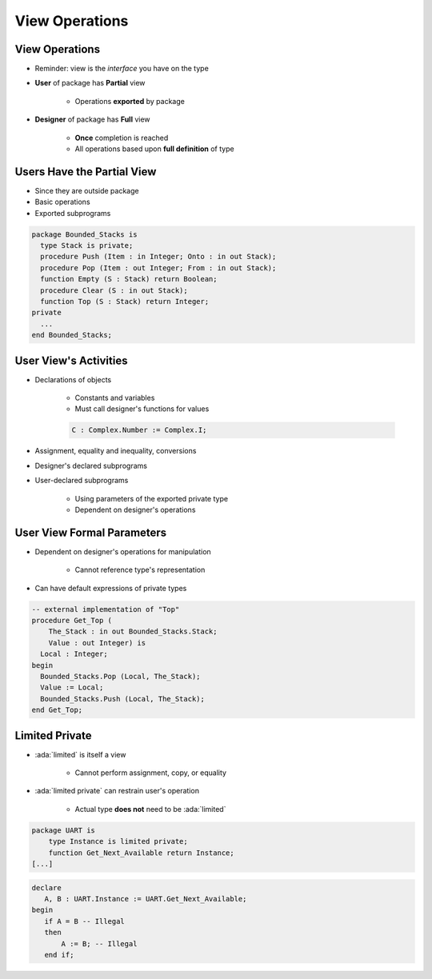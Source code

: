 =================
View Operations
=================

-----------------
View Operations
-----------------

* Reminder: view is the *interface* you have on the type

.. container:: latex_environment footnotesize

 .. container:: columns

  .. container:: column

    * **User** of package has **Partial** view

       - Operations **exported** by package

  .. container:: column

    * **Designer** of package has **Full** view

       - **Once** completion is reached
       - All operations based upon **full definition** of type

-----------------------------
Users Have the Partial View
-----------------------------

* Since they are outside package
* Basic operations
* Exported subprograms

.. code:: Ada

   package Bounded_Stacks is
     type Stack is private;
     procedure Push (Item : in Integer; Onto : in out Stack);
     procedure Pop (Item : out Integer; From : in out Stack);
     function Empty (S : Stack) return Boolean;
     procedure Clear (S : in out Stack);
     function Top (S : Stack) return Integer;
   private
     ...
   end Bounded_Stacks;

------------------------
User View's Activities
------------------------

* Declarations of objects

   - Constants and variables
   - Must call designer's functions for values

   .. code:: Ada

      C : Complex.Number := Complex.I;

* Assignment, equality and inequality, conversions
* Designer's declared subprograms
* User-declared subprograms

   - Using parameters of the exported private type
   - Dependent on designer's operations

-----------------------------
User View Formal Parameters
-----------------------------

* Dependent on designer's operations for manipulation

   - Cannot reference type's representation

* Can have default expressions of private types

.. code:: Ada

   -- external implementation of "Top"
   procedure Get_Top (
       The_Stack : in out Bounded_Stacks.Stack;
       Value : out Integer) is
     Local : Integer;
   begin
     Bounded_Stacks.Pop (Local, The_Stack);
     Value := Local;
     Bounded_Stacks.Push (Local, The_Stack);
   end Get_Top;

-----------------
Limited Private
-----------------

* :ada:`limited` is itself a view

    - Cannot perform assignment, copy, or equality

* :ada:`limited private` can restrain user's operation

    - Actual type **does not** need to be :ada:`limited`

.. code:: Ada

    package UART is
        type Instance is limited private;
        function Get_Next_Available return Instance;
    [...]

.. code:: Ada

    declare
       A, B : UART.Instance := UART.Get_Next_Available;
    begin
       if A = B -- Illegal
       then
           A := B; -- Illegal
       end if;

